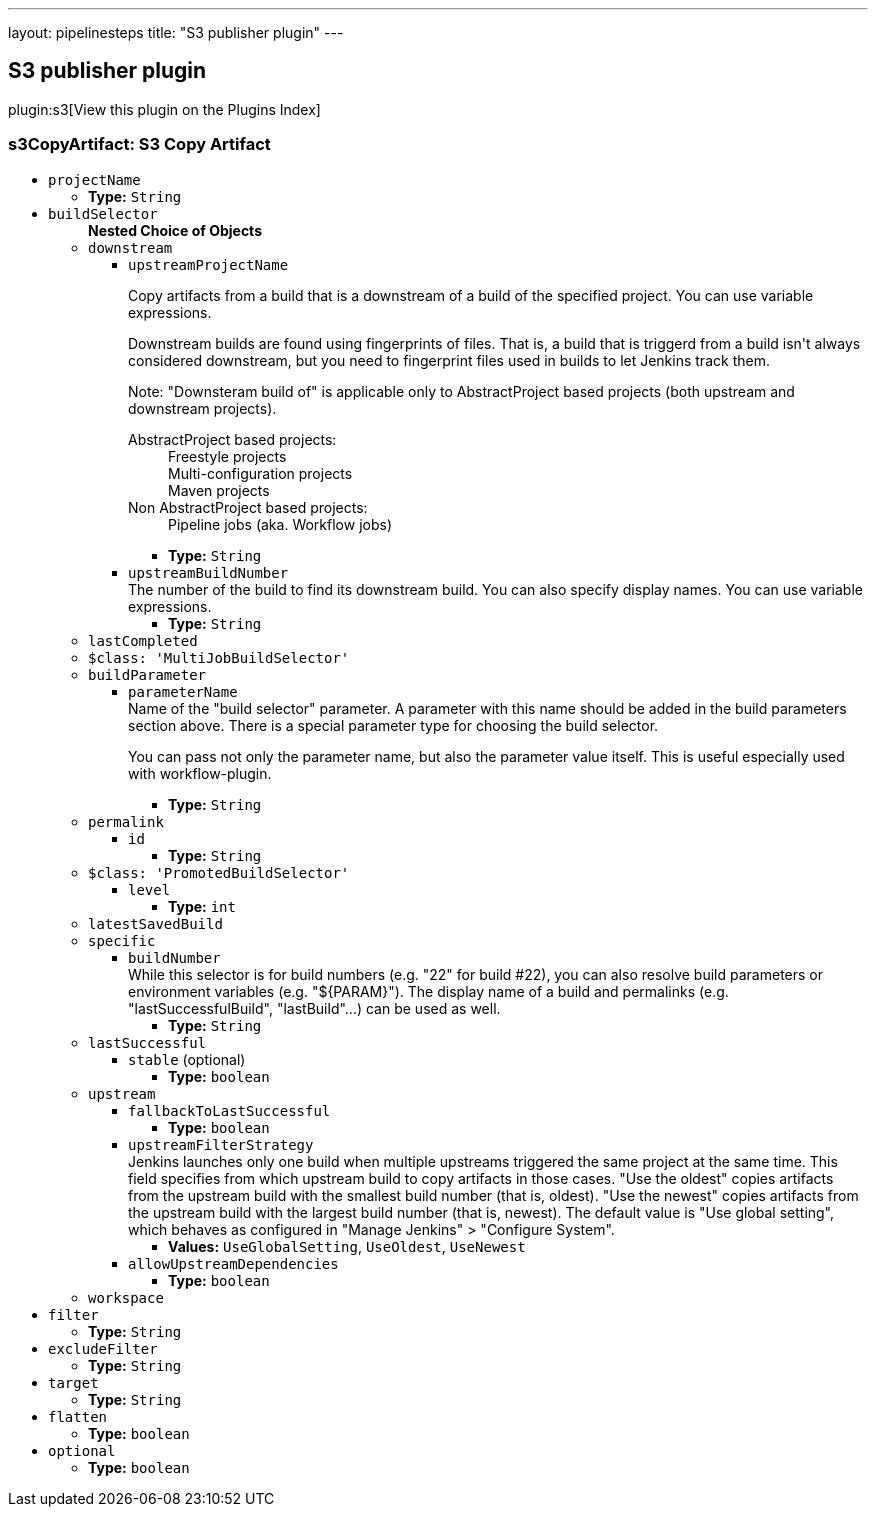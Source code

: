 ---
layout: pipelinesteps
title: "S3 publisher plugin"
---

:notitle:
:description:
:author:
:email: jenkinsci-users@googlegroups.com
:sectanchors:
:toc: left

== S3 publisher plugin

plugin:s3[View this plugin on the Plugins Index]

=== +s3CopyArtifact+: S3 Copy Artifact
++++
<ul><li><code>projectName</code>
<ul><li><b>Type:</b> <code>String</code></li></ul></li>
<li><code>buildSelector</code>
<ul><b>Nested Choice of Objects</b>
<li><code>downstream</code></li>
<ul><li><code>upstreamProjectName</code>
<div><div> 
 <p> Copy artifacts from a build that is a downstream of a build of the specified project. You can use variable expressions. </p> 
 <p> Downstream builds are found using fingerprints of files. That is, a build that is triggerd from a build isn't always considered downstream, but you need to fingerprint files used in builds to let Jenkins track them. </p> 
 <p> Note: "Downsteram build of" is applicable only to AbstractProject based projects (both upstream and downstream projects). </p>
 <dl> 
  <dt>
   AbstractProject based projects:
  </dt> 
  <dd>
   Freestyle projects
  </dd> 
  <dd>
   Multi-configuration projects
  </dd> 
  <dd>
   Maven projects
  </dd> 
  <dt>
   Non AbstractProject based projects:
  </dt> 
  <dd>
   Pipeline jobs (aka. Workflow jobs)
  </dd> 
 </dl> 
 <p></p> 
</div></div>

<ul><li><b>Type:</b> <code>String</code></li></ul></li>
<li><code>upstreamBuildNumber</code>
<div><div>
  The number of the build to find its downstream build. You can also specify display names. You can use variable expressions. 
</div></div>

<ul><li><b>Type:</b> <code>String</code></li></ul></li>
</ul><li><code>lastCompleted</code></li>
<ul></ul><li><code>$class: 'MultiJobBuildSelector'</code></li>
<ul></ul><li><code>buildParameter</code></li>
<ul><li><code>parameterName</code>
<div><div>
  Name of the "build selector" parameter. A parameter with this name should be added in the build parameters section above. There is a special parameter type for choosing the build selector. 
 <p> You can pass not only the parameter name, but also the parameter value itself. This is useful especially used with workflow-plugin. </p>
</div></div>

<ul><li><b>Type:</b> <code>String</code></li></ul></li>
</ul><li><code>permalink</code></li>
<ul><li><code>id</code>
<ul><li><b>Type:</b> <code>String</code></li></ul></li>
</ul><li><code>$class: 'PromotedBuildSelector'</code></li>
<ul><li><code>level</code>
<ul><li><b>Type:</b> <code>int</code></li></ul></li>
</ul><li><code>latestSavedBuild</code></li>
<ul></ul><li><code>specific</code></li>
<ul><li><code>buildNumber</code>
<div><div>
  While this selector is for build numbers (e.g. "22" for build #22), you can also resolve build parameters or environment variables (e.g. "${PARAM}"). The display name of a build and permalinks (e.g. "lastSuccessfulBuild", "lastBuild"...) can be used as well. 
</div></div>

<ul><li><b>Type:</b> <code>String</code></li></ul></li>
</ul><li><code>lastSuccessful</code></li>
<ul><li><code>stable</code> (optional)
<ul><li><b>Type:</b> <code>boolean</code></li></ul></li>
</ul><li><code>upstream</code></li>
<ul><li><code>fallbackToLastSuccessful</code>
<ul><li><b>Type:</b> <code>boolean</code></li></ul></li>
<li><code>upstreamFilterStrategy</code>
<div><div>
  Jenkins launches only one build when multiple upstreams triggered the same project at the same time. This field specifies from which upstream build to copy artifacts in those cases. "Use the oldest" copies artifacts from the upstream build with the smallest build number (that is, oldest). "Use the newest" copies artifacts from the upstream build with the largest build number (that is, newest). The default value is "Use global setting", which behaves as configured in "Manage Jenkins" &gt; "Configure System". 
</div></div>

<ul><li><b>Values:</b> <code>UseGlobalSetting</code>, <code>UseOldest</code>, <code>UseNewest</code></li></ul></li>
<li><code>allowUpstreamDependencies</code>
<ul><li><b>Type:</b> <code>boolean</code></li></ul></li>
</ul><li><code>workspace</code></li>
<ul></ul></ul></li>
<li><code>filter</code>
<ul><li><b>Type:</b> <code>String</code></li></ul></li>
<li><code>excludeFilter</code>
<ul><li><b>Type:</b> <code>String</code></li></ul></li>
<li><code>target</code>
<ul><li><b>Type:</b> <code>String</code></li></ul></li>
<li><code>flatten</code>
<ul><li><b>Type:</b> <code>boolean</code></li></ul></li>
<li><code>optional</code>
<ul><li><b>Type:</b> <code>boolean</code></li></ul></li>
</ul>


++++
